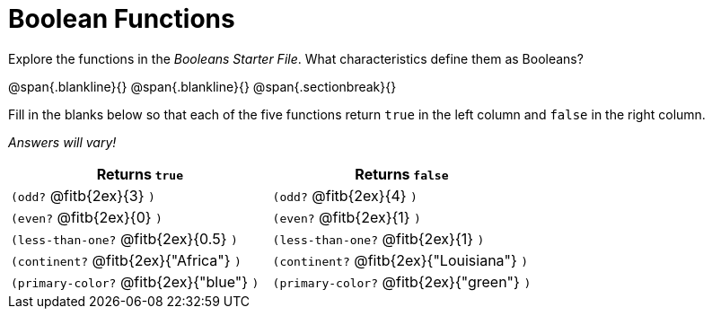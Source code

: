= Boolean Functions

Explore the functions in the _Booleans Starter File_. What characteristics define them as Booleans?

@span{.blankline}{}
@span{.blankline}{}
@span{.sectionbreak}{}

Fill in the blanks below so that each of the five functions return `true` in the left column and `false` in the right column.

[.center]
_Answers will vary!_

[cols="2,2", options="header", frame="none", stripes="none"]
|===
|Returns `true`								|Returns `false`
|`(odd?` @fitb{2ex}{3} `)` 					|`(odd?` @fitb{2ex}{4} `)`
|`(even?` @fitb{2ex}{0} `)`					|`(even?` @fitb{2ex}{1} `)`
|`(less-than-one?` @fitb{2ex}{0.5} `)`		|`(less-than-one?` @fitb{2ex}{1} `)`
|`(continent?` @fitb{2ex}{"Africa"} `)`		|`(continent?` @fitb{2ex}{"Louisiana"} `)`
|`(primary-color?` @fitb{2ex}{"blue"} `)`	|`(primary-color?` @fitb{2ex}{"green"} `)`
|===

